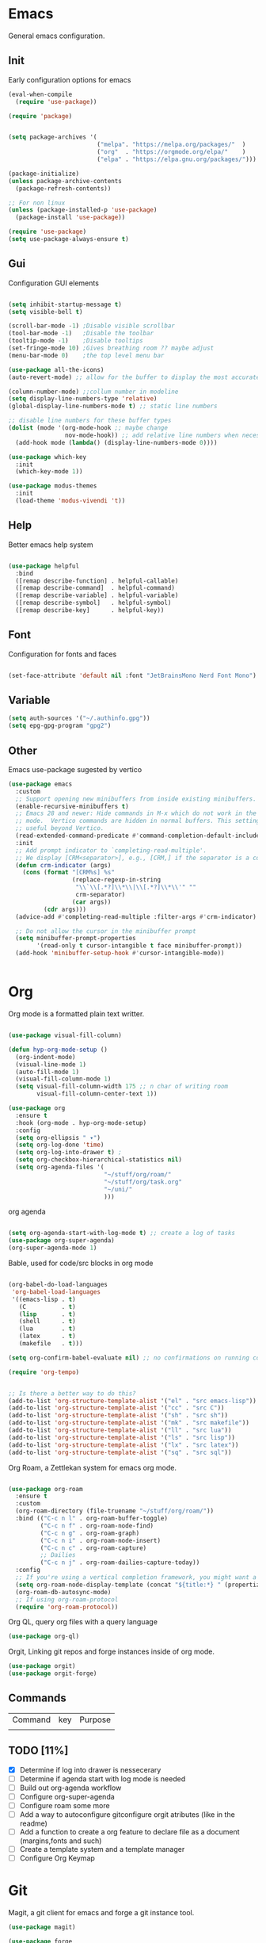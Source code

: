 #+title Hypnotics Emacs Config
#+PROPERTY: header-args:emacs-lisp :tangle ./init.el

* Emacs
General emacs configuration.

** Init
Early configuration options for emacs
#+begin_src emacs-lisp
  (eval-when-compile
    (require 'use-package))

  (require 'package)


  (setq package-archives '(
                           ("melpa". "https://melpa.org/packages/"  )
                           ("org"  . "https://orgmode.org/elpa/"    )
                           ("elpa" . "https://elpa.gnu.org/packages/")))

  (package-initialize)
  (unless package-archive-contents
    (package-refresh-contents))

  ;; For non linux
  (unless (package-installed-p 'use-package)
    (package-install 'use-package))

  (require 'use-package)
  (setq use-package-always-ensure t)
#+end_src

** Gui
Configuration GUI elements
#+begin_src emacs-lisp

  (setq inhibit-startup-message t)
  (setq visible-bell t)

  (scroll-bar-mode -1) ;Disable visible scrollbar
  (tool-bar-mode -1)   ;Disable the toolbar
  (tooltip-mode -1)    ;Disable tooltips
  (set-fringe-mode 10) ;Gives breathing room ?? maybe adjust
  (menu-bar-mode 0)    ;the top level menu bar

  (use-package all-the-icons)
  (auto-revert-mode) ;; allow for the buffer to display the most accurate representation of a file

  (column-number-mode) ;;collum number in modeline
  (setq display-line-numbers-type 'relative)
  (global-display-line-numbers-mode t) ;; static line numbers

  ;; disable line numbers for these buffer types
  (dolist (mode '(org-mode-hook ;; maybe change
                  nov-mode-hook)) ;; add relative line numbers when necessary
    (add-hook mode (lambda() (display-line-numbers-mode 0))))

  (use-package which-key
    :init
    (which-key-mode 1))

  (use-package modus-themes
    :init
    (load-theme 'modus-vivendi 't))

#+end_src


** Help
Better emacs help system
#+begin_src emacs-lisp

  (use-package helpful
    :bind
    ([remap describe-function] . helpful-callable)
    ([remap describe-command]  . helpful-command)
    ([remap describe-variable] . helpful-variable)
    ([remap describe-symbol]   . helpful-symbol)
    ([remap describe-key]      . helpful-key))

#+end_src

** Font
Configuration for fonts and faces
#+begin_src emacs-lisp

    (set-face-attribute 'default nil :font "JetBrainsMono Nerd Font Mono")

#+end_src


** Variable
#+begin_src emacs-lisp
  (setq auth-sources '("~/.authinfo.gpg"))
  (setq epg-gpg-program "gpg2")
#+end_src

** Other
Emacs use-package sugested by vertico
#+begin_src emacs-lisp
  (use-package emacs
    :custom
    ;; Support opening new minibuffers from inside existing minibuffers.
    (enable-recursive-minibuffers t)
    ;; Emacs 28 and newer: Hide commands in M-x which do not work in the current
    ;; mode.  Vertico commands are hidden in normal buffers. This setting is
    ;; useful beyond Vertico.
    (read-extended-command-predicate #'command-completion-default-include-p)
    :init
    ;; Add prompt indicator to `completing-read-multiple'.
    ;; We display [CRM<separator>], e.g., [CRM,] if the separator is a comma.
    (defun crm-indicator (args)
      (cons (format "[CRM%s] %s"
                    (replace-regexp-in-string
                     "\\`\\[.*?]\\*\\|\\[.*?]\\*\\'" ""
                     crm-separator)
                    (car args))
            (cdr args)))
    (advice-add #'completing-read-multiple :filter-args #'crm-indicator)

    ;; Do not allow the cursor in the minibuffer prompt
    (setq minibuffer-prompt-properties
          '(read-only t cursor-intangible t face minibuffer-prompt))
    (add-hook 'minibuffer-setup-hook #'cursor-intangible-mode))

  
#+end_src

* Org
Org mode is a formatted plain text writter.

#+begin_src emacs-lisp

  (use-package visual-fill-column)

  (defun hyp-org-mode-setup ()
    (org-indent-mode)
    (visual-line-mode 1)
    (auto-fill-mode 1)
    (visual-fill-column-mode 1)
    (setq visual-fill-column-width 175 ;; n char of writing room
          visual-fill-column-center-text 1))

  (use-package org
    :ensure t
    :hook (org-mode . hyp-org-mode-setup)
    :config
    (setq org-ellipsis " ▾")
    (setq org-log-done 'time)
    (setq org-log-into-drawer t) ; 
    (setq org-checkbox-hierarchical-statistics nil)
    (setq org-agenda-files '(
                             "~/stuff/org/roam/"
                             "~/stuff/org/task.org"
                             "~/uni/"
                             )))
#+end_src

org agenda 
#+begin_src emacs-lisp

  (setq org-agenda-start-with-log-mode t) ;; create a log of tasks 
  (use-package org-super-agenda)
  (org-super-agenda-mode 1)

#+end_src

Bable, used for code/src blocks in org mode

#+begin_src emacs-lisp

  (org-babel-do-load-languages
   'org-babel-load-languages
   '((emacs-lisp . t)
     (C          . t)
     (lisp       . t)
     (shell      . t)
     (lua        . t)
     (latex      . t)
     (makefile   . t)))

  (setq org-confirm-babel-evaluate nil) ;; no confirmations on running code

  (require 'org-tempo)


  ;; Is there a better way to do this?
  (add-to-list 'org-structure-template-alist '("el" . "src emacs-lisp"))
  (add-to-list 'org-structure-template-alist '("cc" . "src C"))
  (add-to-list 'org-structure-template-alist '("sh" . "src sh"))
  (add-to-list 'org-structure-template-alist '("mk" . "src makefile"))
  (add-to-list 'org-structure-template-alist '("ll" . "src lua"))
  (add-to-list 'org-structure-template-alist '("ls" . "src lisp"))
  (add-to-list 'org-structure-template-alist '("lx" . "src latex"))
  (add-to-list 'org-structure-template-alist '("sq" . "src sql"))

#+end_src

Org Roam, a Zettlekan system for emacs org mode.

#+begin_src emacs-lisp

  (use-package org-roam
    :ensure t
    :custom
    (org-roam-directory (file-truename "~/stuff/org/roam/"))
    :bind (("C-c n l" . org-roam-buffer-toggle)
           ("C-c n f" . org-roam-node-find)
           ("C-c n g" . org-roam-graph)
           ("C-c n i" . org-roam-node-insert)
           ("C-c n c" . org-roam-capture)
           ;; Dailies
           ("C-c n j" . org-roam-dailies-capture-today))
    :config
    ;; If you're using a vertical completion framework, you might want a more informative completion interface
    (setq org-roam-node-display-template (concat "${title:*} " (propertize "${tags:10}" 'face 'org-tag)))
    (org-roam-db-autosync-mode)
    ;; If using org-roam-protocol
    (require 'org-roam-protocol))

#+end_src

Org QL, query org files with a query language

#+begin_src emacs-lisp
  (use-package org-ql)
#+end_src

Orgit, Linking git repos and forge instances inside of org mode.

#+begin_src emacs-lisp
  (use-package orgit)
  (use-package orgit-forge)
#+end_src

** Commands
| Command | key | Purpose |
|         |     |         |

** TODO [11%]
- [X] Determine if log into drawer is nessecerary
- [ ] Determine if agenda start with log mode is needed
- [ ] Build out org-agenda workflow
- [ ] Configure org-super-agenda
- [ ] Configure roam some more
- [ ] Add a way to autoconfigure gitconfigure orgit atributes (like in the readme)
- [ ] Add a function to create a org feature to declare file as a document (margins,fonts and such)
- [ ] Create a template system and a template manager
- [ ] Configure Org Keymap
   
* Git
Magit, a git client for emacs and forge a git instance tool.


#+begin_src emacs-lisp
  (use-package magit)

  (use-package forge
    :after magit)

  (use-package git-modes
    :after magit)

#+end_src

** Commands
| Command | Key | Purpose |
|         |     |         |

** TODO [0%]
- [ ] Make sure evil collection works on magit, forge and git-modes
- [ ] Make sure gpg aut works well, i.e type password once per several hours or server lifetime?
- [ ] Verify if system crafters magit configuration should be implemented
- [0%] Add docs 
  - [ ] Common keys to acces magit in emacs
  - [ ] Keys for forge
  - [ ] Keys for accessing git modes files
** Dependencies
- git (for magit)
- GnuPG (for decrypting authinfo file)
* Mail
* Latex
* Markdown
* Dirvish

Dirvish is an improved version of the Emacs inbuilt package Dired. It not only gives Dired an appealing and highly customizable user interface, but also comes together with almost all possible parts required for full usability as a modern file manager.

#+begin_src emacs-lisp
  (use-package dirvish
    :init
    (dirvish-override-dired-mode)
    :custom
    (dirvish-quick-access-entries
     '(("h" "~"                 "Home")
       ("d" "~/downloads"       "Downloads")
       ))
    :config
    (setq dirvish-attributes
          '(vc-state file-size file-time all-the-icons))
    (setq dirvish-use-header-line 'global)
    (setq dirvish-preview-dispatchers
          (cl-substitute 'pdf-preface 'pdf dirvish-preview-dispatchers))
    (setq dired-listing-switches
          "-l --almost-all --human-readable --group-directories-first --no-group")
    :bind
    (("C-c f" . dirvish-fd)
     :map dirvish-mode-map ; Dirvish inherits `dired-mode-map'
     ("a"   . dirvish-quick-access)
     ("f"   . dirvish-file-info-menu)
     ("y"   . dirvish-yank-menu)
     ("N"   . dirvish-narrow)
     ("^"   . dirvish-history-last)
     ("h"   . dirvish-history-jump) ; remapped `describe-mode'
     ("s"   . dirvish-quicksort)    ; remapped `dired-sort-toggle-or-edit'
     ("v"   . dirvish-vc-menu)      ; remapped `dired-view-file'
     ("TAB" . dirvish-subtree-toggle)
     ("M-f" . dirvish-history-go-forward)
     ("M-b" . dirvish-history-go-backward)
     ("M-l" . dirvish-ls-switches-menu)
     ("M-m" . dirvish-mark-menu)
     ("M-t" . dirvish-layout-toggle)
     ("M-s" . dirvish-setup-menu)
     ("M-e" . dirvish-emerge-menu)
     ("M-j" . dirvish-fd-jump))
    )
#+end_src

** TODO [0%]
- [0%] Setup quick access entries
  - [ ] Org Files
  - [ ] Novels
  - [ ] Uni
  - [ ] Config File
  - [ ] Dev Org files
- [ ] Setup keymap to work with evil collection

** Dependecies
- poppler
- mediainfo
- ffmpegthumbnailer
- imagemagick
- [[https://raw.githubusercontent.com/marianosimone/epub-thumbnailer/master/src/epub-thumbnailer.py][epub-thumbnail]] (need to add to ~/.local/bin remove .py and chmod 700)
  
* Term
* PDF
** TODO [0%]
- [ ] Add PDF Tools
  - [ ] Configure vi binds for pdf
- [ ] Add package to restore to last used location
* hledger
* Irc
* Elfeed
* Completion
vertico, the vertical completion framework

#+begin_src emacs-lisp
  (use-package vertico
    :custom
    ;; (vertico-scroll-margin 0) ;; Different scroll margin
    ;; (vertico-resize t) ;; Grow and shrink the Vertico minibuffer
    (vertico-count 25) ;; Show more candidates
    (vertico-cycle t) ;; Enable cycling for `vertico-next/previous'
    :bind (:map vertico-map
                ("C-j" . vertico-next)
                ("C-k" . vertico-previous)
                ("C-f" . vertico-exit)
                :map minibuffer-local-map
                ("C-w" . backward-kill-word))
    :init
    (vertico-mode))

  ;; Used for persistent hist, sugested by vertico
  (use-package savehist
    :init
    (savehist-mode))
#+end_src
Ordlerless, used for orderless regex matching.
#+begin_src emacs-lisp
  (use-package orderless
    :custom
    ;; (orderless-style-dispatchers '(+orderless-consult-dispatch orderless-affix-dispatch))
    ;; (orderless-component-separator #'orderless-escapable-split-on-space)
    (completion-styles '(orderless basic))
    (completion-category-defaults nil)
    (completion-category-overrides '((file (styles partial-completion)))))
#+end_src

Consult, completion stuff
#+begin_src emacs-lisp
  (use-package consult
    :bind (;; C-c bindings in `mode-specific-map'
           ("C-c M-x" . consult-mode-command)
           ("C-c h" . consult-history)
           ("C-c k" . consult-kmacro)
           ("C-c m" . consult-man)
           ("C-c i" . consult-info)
           ([remap Info-search] . consult-info)
           ;; C-x bindings in `ctl-x-map'
           ("C-x M-:" . consult-complex-command)     ;; orig. repeat-complex-command
           ("C-x b" . consult-buffer)                ;; orig. switch-to-buffer
           ("C-x 4 b" . consult-buffer-other-window) ;; orig. switch-to-buffer-other-window
           ("C-x 5 b" . consult-buffer-other-frame)  ;; orig. switch-to-buffer-other-frame
           ("C-x t b" . consult-buffer-other-tab)    ;; orig. switch-to-buffer-other-tab
           ("C-x r b" . consult-bookmark)            ;; orig. bookmark-jump
           ("C-x p b" . consult-project-buffer)      ;; orig. project-switch-to-buffer
           ;; Custom M-# bindings for fast register access
           ("M-#" . consult-register-load)
           ("M-'" . consult-register-store)          ;; orig. abbrev-prefix-mark (unrelated)
           ("C-M-#" . consult-register)
           ;; Other custom bindings
           ("M-y" . consult-yank-pop)                ;; orig. yank-pop
           ;; M-g bindings in `goto-map'
           ("M-g e" . consult-compile-error)
           ("M-g f" . consult-flymake)               ;; Alternative: consult-flycheck
           ("M-g g" . consult-goto-line)             ;; orig. goto-line
           ("M-g M-g" . consult-goto-line)           ;; orig. goto-line
           ("M-g o" . consult-outline)               ;; Alternative: consult-org-heading
           ("M-g m" . consult-mark)
           ("M-g k" . consult-global-mark)
           ("M-g i" . consult-imenu)
           ("M-g I" . consult-imenu-multi)
           ;; M-s bindings in `search-map'
           ("M-s d" . consult-find)                  ;; Alternative: consult-fd
           ("M-s c" . consult-locate)
           ("M-s g" . consult-grep)
           ("M-s G" . consult-git-grep)
           ("M-s r" . consult-ripgrep)
           ("M-s l" . consult-line)
           ("M-s L" . consult-line-multi)
           ("M-s k" . consult-keep-lines)
           ("M-s u" . consult-focus-lines)
           ;; Isearch integration
           ("M-s e" . consult-isearch-history)
           :map isearch-mode-map
           ("M-e" . consult-isearch-history)         ;; orig. isearch-edit-string
           ("M-s e" . consult-isearch-history)       ;; orig. isearch-edit-string
           ("M-s l" . consult-line)                  ;; needed by consult-line to detect isearch
           ("M-s L" . consult-line-multi)            ;; needed by consult-line to detect isearch
           ;; Minibuffer history
           :map minibuffer-local-map
           ("M-s" . consult-history)                 ;; orig. next-matching-history-element
           ("M-r" . consult-history))                ;; orig. previous-matching-history-element

    ;; Enable automatic preview at point in the *Completions* buffer. This is
    ;; relevant when you use the default completion UI.
    :hook (completion-list-mode . consult-preview-at-point-mode)

    ;; The :init configuration is always executed (Not lazy)
    :init

    ;; Optionally configure the register formatting. This improves the register
    ;; preview for `consult-register', `consult-register-load',
    ;; `consult-register-store' and the Emacs built-ins.
    (setq register-preview-delay 0.5
          register-preview-function #'consult-register-format)

    ;; Optionally tweak the register preview window.
    ;; This adds thin lines, sorting and hides the mode line of the window.
    (advice-add #'register-preview :override #'consult-register-window)

    ;; Use Consult to select xref locations with preview
    (setq xref-show-xrefs-function #'consult-xref
          xref-show-definitions-function #'consult-xref)

    ;; Configure other variables and modes in the :config section,
    ;; after lazily loading the package.
    :config

    ;; Optionally configure preview. The default value
    ;; is 'any, such that any key triggers the preview.
    ;; (setq consult-preview-key 'any)
    ;; (setq consult-preview-key "M-.")
    ;; (setq consult-preview-key '("S-<down>" "S-<up>"))
    ;; For some commands and buffer sources it is useful to configure the
    ;; :preview-key on a per-command basis using the `consult-customize' macro.
    (consult-customize
     consult-theme :preview-key '(:debounce 0.2 any)
     consult-ripgrep consult-git-grep consult-grep
     consult-bookmark consult-recent-file consult-xref
     consult--source-bookmark consult--source-file-register
     consult--source-recent-file consult--source-project-recent-file
     ;; :preview-key "M-."
     :preview-key '(:debounce 0.4 any))

    ;; Optionally configure the narrowing key.
    ;; Both < and C-+ work reasonably well.
    (setq consult-narrow-key "<") )
#+end_src

Embark, key focused minibuffer manipulations
#+begin_src emacs-lisp
  (use-package marginalia
    :after vertico
    :ensure t
    :bind (:map minibuffer-local-map
                ("M-A" . marginalia-cycle))
    :custom
    (marginalia-annotators '(marginalia-annotators-heavy marginalia-annotators-light nil))
    :init
    (marginalia-mode))

#+end_src


** TODO [0%]
- [ ] Add C-{j,k} to vert-next vert-prev
- [ ] Look at vertico extensions

* Cheatsheet
* Smartparens
* Modeline
* Dashboard
* Keys
Emacs VI Layer, Vim keybinds inside of emacs

#+begin_src emacs-lisp

  (defun hyp/evil-hook ()
    (dolist (mode '(custom-mode
                    git-rebase-mode
                    nov-mode
                    term-mode))
      (add-to-list 'evil-emacs-state-modes mode)))


  (use-package evil
    :init

    (setq evil-want-integration t)
    (setq evil-want-keybinding nil)
    (setq evil-want-C-u-scroll t)
    (setq evil-want-C-i-jump nil)
    (setq evil-undo-system 'undo-redo)

    :hook (evil-mode . hyp/evil-hook)
    :init
    (evil-mode 1)
    :config
    (define-key evil-insert-state-map (kbd "C-g") 'evil-normal-state)
    (define-key evil-insert-state-map (kbd "C-h") 'evil-delete-backward-char-and-join)

    (evil-global-set-key 'motion "j" 'evil-next-visual-line)
    (evil-global-set-key 'motion "k" 'evil-previous-visual-line)

    (evil-set-initial-state 'messages-buffer-mode 'normal))

  (use-package evil-collection
    :after evil
    :config
    (evil-collection-init '(calendar
                            dired
                            calc
                            counsel
                            ediff
                            elfeed
                            magit
                            forge
                            mu4e
                            org
                            org-roam
                            eshell
                            apropos
                            consult
                            dashboard
                            flymake
                            mu4e
                            mu4e-conversation
                            tab-bar
                            vertico))) 

#+end_src

#+begin_src emacs-lisp
  (use-package general
    :config
    (general-evil-setup t)
    (general-create-definer hyp/leader-keys
      :keymaps '(normal insert visual)
      :prefix "SPC"
      :global-prefix "C-SPC"))

  (use-package hydra)
#+end_src

Prefix key mapping
#+begin_src emacs-lisp

#+end_src

General keymap
#+begin_src emacs-lisp
  

#+end_src


Increase or decrease text
#+begin_src emacs-lisp
  (defhydra hydra-text-scale (:timeout 4)
    "scale text"
    ("k" text-scale-increase 1 "in")
    ("j" text-scale-decrease 1 "out")
    ("f" nil "finished" :exit t))
#+end_src

** TODO [0%]
- [ ] Configure evil collection (add and remove supported modes)
- [ ] Implement the window hydra
- [ ] Add hydras for tedious and repetetive actions
  
